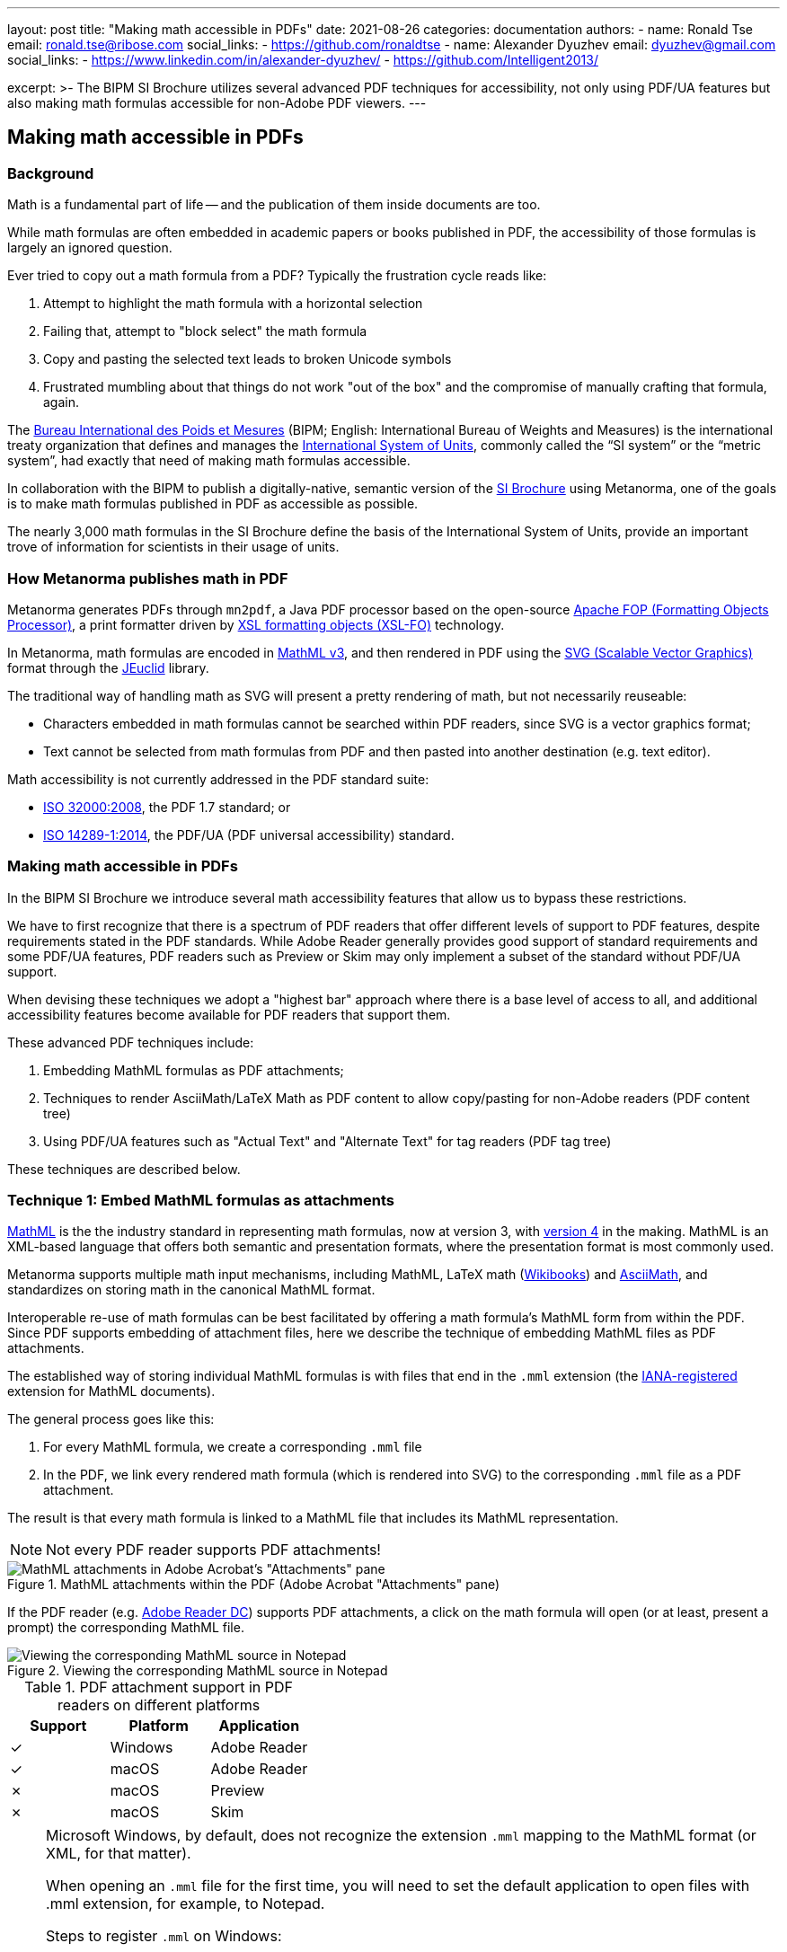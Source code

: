 ---
layout: post
title: "Making math accessible in PDFs"
date: 2021-08-26
categories: documentation
authors:
  -
    name: Ronald Tse
    email: ronald.tse@ribose.com
    social_links:
      - https://github.com/ronaldtse
  -
    name: Alexander Dyuzhev
    email: dyuzhev@gmail.com
    social_links:
      - https://www.linkedin.com/in/alexander-dyuzhev/
      - https://github.com/Intelligent2013/

excerpt: >-
    The BIPM SI Brochure utilizes several advanced PDF techniques for
    accessibility, not only using PDF/UA features but also making math formulas
    accessible for non-Adobe PDF viewers.
---

== Making math accessible in PDFs

=== Background

Math is a fundamental part of life -- and the publication of them inside
documents are too.

While math formulas are often embedded in academic papers or books published
in PDF, the accessibility of those formulas is largely an ignored question.

Ever tried to copy out a math formula from a PDF? Typically the frustration
cycle reads like:

. Attempt to highlight the math formula with a horizontal selection
. Failing that, attempt to "block select" the math formula
. Copy and pasting the selected text leads to broken Unicode symbols
. Frustrated mumbling about that things do not work "out of the box"
  and the compromise of manually crafting that formula, again.

The https://www.bipm.org[Bureau International des Poids et Mesures]
(BIPM; English: International Bureau of Weights and Measures) is
the international treaty organization that defines and manages the
https://www.bipm.org/measurement-units[International System of Units],
commonly called the "`SI system`" or the "`metric system`", had exactly that
need of making math formulas accessible.

In collaboration with the BIPM to publish a digitally-native, semantic
version of the
https://www.bipm.org/publications/si-brochure[SI Brochure] using Metanorma,
one of the goals is to make math formulas published in PDF as accessible as
possible.

The nearly 3,000 math formulas in the SI Brochure define the basis of the
International System of Units, provide an important trove of information for
scientists in their usage of units.

=== How Metanorma publishes math in PDF

Metanorma generates PDFs through `mn2pdf`, a Java PDF processor based on the
open-source
http://xmlgraphics.apache.org/fop/[Apache FOP (Formatting Objects Processor)],
a print formatter driven by
https://www.w3.org/TR/xsl/[XSL formatting objects (XSL-FO)] technology.

In Metanorma, math formulas are encoded in https://www.w3.org/TR/MathML3/[MathML v3],
and then rendered in PDF using the
https://www.w3.org/TR/SVG2/[SVG (Scalable Vector Graphics)] format through the
http://jeuclid.sourceforge.net[JEuclid] library.

The traditional way of handling math as SVG will present a pretty rendering
of math, but not necessarily reuseable:

* Characters embedded in math formulas cannot be searched within PDF readers,
  since SVG is a vector graphics format;

* Text cannot be selected from math formulas from PDF and then pasted into
  another destination (e.g. text editor).

Math accessibility is not currently addressed in the PDF standard suite:

* https://www.iso.org/standard/51502.html[ISO 32000:2008], the PDF 1.7 standard; or

* https://www.iso.org/standard/64599.html[ISO 14289-1:2014], the PDF/UA (PDF universal accessibility) standard.


=== Making math accessible in PDFs

In the BIPM SI Brochure we introduce several math accessibility features that
allow us to bypass these restrictions.

We have to first recognize that there is a spectrum of PDF readers that
offer different levels of support to PDF features, despite requirements stated
in the PDF standards. While Adobe Reader generally provides good support of
standard requirements and some PDF/UA features, PDF readers such as Preview or
Skim may only implement a subset of the standard without PDF/UA support.

When devising these techniques we adopt a "highest bar" approach where
there is a base level of access to all, and additional accessibility features
become available for PDF readers that support them.

These advanced PDF techniques include:

. Embedding MathML formulas as PDF attachments;

. Techniques to render AsciiMath/LaTeX Math as PDF content to allow copy/pasting
  for non-Adobe readers (PDF content tree)

. Using PDF/UA features such as "Actual Text" and "Alternate Text" for tag
  readers (PDF tag tree)

These techniques are described below.


=== Technique 1: Embed MathML formulas as attachments

https://www.w3.org/TR/MathML3/[MathML] is the the industry standard in
representing math formulas, now at version 3, with
https://w3c.github.io/mathml/[version 4] in the making. MathML is an XML-based
language that offers both semantic and presentation formats, where the
presentation format is most commonly used.

Metanorma supports multiple math input mechanisms, including MathML,
LaTeX math (https://en.wikibooks.org/wiki/LaTeX/Mathematics[Wikibooks]) and
http://asciimath.org[AsciiMath], and standardizes on storing math in the
canonical MathML format.

Interoperable re-use of math formulas can be best facilitated by offering a math
formula's MathML form from within the PDF. Since PDF supports embedding of
attachment files, here we describe the technique of embedding MathML files as
PDF attachments.

The established way of storing individual MathML formulas is with files that end
in the `.mml` extension (the
https://www.iana.org/assignments/media-types/application/mathml+xml[IANA-registered]
extension for MathML documents).

The general process goes like this:

1. For every MathML formula, we create a corresponding `.mml` file
2. In the PDF, we link every rendered math formula (which is rendered into SVG)
  to the corresponding `.mml` file as a PDF attachment.

The result is that every math formula is linked to a MathML file that includes
its MathML representation.

NOTE: Not every PDF reader supports PDF attachments!

.MathML attachments within the PDF (Adobe Acrobat "Attachments" pane)
image::/assets/blog/2021-08-26_1.png[MathML attachments in Adobe Acrobat's "Attachments" pane]

If the PDF reader (e.g. https://get.adobe.com/reader/[Adobe Reader DC]) supports
PDF attachments, a click on the math formula will open (or at least, present a
prompt) the corresponding MathML file.

.Viewing the corresponding MathML source in Notepad
image::/assets/blog/2021-08-26_2.png[Viewing the corresponding MathML source in Notepad]

.PDF attachment support in PDF readers on different platforms
[cols="a,a,a",options="header"]
|===
| Support | Platform | Application

| ✓ | Windows | Adobe Reader
| ✓ | macOS | Adobe Reader
| ✗ | macOS | Preview
| ✗ | macOS | Skim

|===

[NOTE]
====
Microsoft Windows, by default, does not recognize the extension `.mml` mapping
to the MathML format (or XML, for that matter).

When opening an `.mml` file for the first time, you will need to set the default
application to open files with .mml extension, for example, to Notepad.

Steps to register `.mml` on Windows:

. Find any `.mml` file on disk, or create an empty `.mml` file (for example,
  with the command `notepad sample.mml`)

. Select the `.mml` file in Windows Explorer, right-click to open the context
  menu, select "Open with" and choose the desired program to open with. If the
  desired application is not shown, select "Choose another app". Once an
  application is selected, check the box next to "Always use this app to open
  .mml files".

. Close and re-open the PDF reader application.

See this
https://www.online-tech-tips.com/windows-10/how-to-change-file-associations-in-windows-10/[link]
for further information.
====


=== Technique 2: Embed human-readable math in the PDF content tree to allow copy/pasting

While MathML fully expresses the intent of a math formula, being an XML language
it is not superbly readable by humans (with exceptions, of course...).

We define "human-readable math" as a math formula that can be easily typed
and understood by humans, and the two leading formats are:

* LaTeX math, which dictates a format that has been in use for years in the
  TeX ecosystem;

* AsciiMath, a math representation format that only uses ASCII characters.

Both of these formats can be losslessly transformed into MathML.

For example, the "lowercase phi" (ɸ) character, of which entry would require
some keystroke gymastics on a normal machine, can be represented simply with:

* LaTeX math: `\phi`
* AsciiMath: `phi`

Providing human-readable math in the PDF enables the following:

* Finding math symbols within the PDF;

* Copy/pasting and selection of math symbols from the PDF

We utilize the insight that a PDF file actually contains two types of content,
the content tree and the tag tree. The content tree provides a hierarchy of
data elements that represent the selectable text of a PDF file. The tag tree
provides a hierarchy of data elements intended for accessibility applications.

Ever wonder how a scanned PDF file treated with OCR allows you to select text on
top of a scan? That's the PDF content tree being layered behind the scanned
image.

This technique involves inserting "non-visible text" behind SVG math formulas.
"Non-visible" means that we insert the human-readable math formulas in the PDF
content tree, but place them behind the rendered math formulas and blend them
into the background.

To achieve this, mn2pdf directly edits the
https://xmlgraphics.apache.org/fop/2.6/intermediate.html[Apache FOP Intermediate Format]
allowing the insertion of low-level changes within XSL-FO layout processing.

This involves the following steps:

. In the data source, embed the additional human-readable math markup;
+
NOTE: In the Metanorma SI Brochure, human-readable math markup is embedded
in Metanorma presentation XML as comments in the MathML `<math>` tag.

. Determine position and bounding box (width and height) of the rendered SVG
  math formula;

. Determine font size of the human-readable math to fit into bounding box;

. Insert the human-readable math as text under the rendered math formula SVG in
  the background color (white in the case of the SI Brochure).

As shown in the screenshot below, the human-readable math markup (here
AsciiMath) is inserted into the Content tree.

.Human-readable math inserted into the PDF Content tree (Adobe Acrobat "Navigation > Content" pane)
image::/assets/blog/2021-08-26_3.png[Human-readable math inserted into the PDF Content tree shown in Adobe Acrobat's "Navigation > Content" pane]

To select the human-readable math markup of formula, the user only needs to
click and drag the cursor from the left edge of the formula to its right edge.
The selected text can then be copied and pasted into any application of choice.

NOTE: If you click on the formula, the MathML PDF attachment will be opened as per
technique 1.

.Human-readable math copied from PDF
image::/assets/blog/2021-08-26_4.png[Human-readable math copied from PDF]

Math formulas can be a lot more complex than the above sample. In the screenshot
below, notice that to fully copy the human-readable math it is necessary to
select the text a few characters early and then end the selection a few
characters after the visible formula. This is an issue with the PDF reader's
selection implementation, but at least allows the formula to be copied out in
full.

.Complex human-readable math copied from PDF
image::/assets/blog/2021-08-26_5.png[Complex human-readable math copied from PDF]

NOTE: The light blue highlight at the bottom part of the rendered formula
reflects where the inserted non-visible text (AsciiMath) is located.

This functionality is available on most PDF readers.

.Human-readable math selection support in PDF readers on different platforms
[cols="a,a,a",options="header"]
|===
| Support | Platform | Application

| ✓ | Windows | Adobe Reader
| ✓ | macOS | Adobe Reader
| ✓ | macOS | Preview
| ✓ | macOS | Skim

|===


=== Technique 3: Embed human-readable formulas for tag readers using PDF/UA features (PDF Tag tree)

The PDF standards provide two sets of accessibility mechanisms:

* https://www.adobe.com/content/dam/Adobe/en/devnet/pdf/pdfs/PDF32000_2008.pdf[ISO 32000:2008] PDF specifies "alternate text";

* https://www.iso.org/standard/64599.html[ISO 14289-1:2014] PDF/UA specifies
"actual text" or "replacement text".

"Alternate text" functionality is similar to the `alt` tag in HTML where a piece
of text is used to provide human-readable information that provides an alternative
representation of a content element, such as text description for a figure
or a media file. This is commonly used by text-to-speech engines to vocalize
text for users with visual impairments. For example:

* An image about a cat is tagged with alternative text "A cat staring into the
  night sky";

* An embedded speech recording tagged with alternative text of its speech
  content.

"Actual text" (also called "replacement text") is used for entering textual
replacements for images and other items that do not translate naturally into
text, or for textual content that is represented in a non-standard manner.
This is used to by screen readers to describe the element as a replacement
description when applied to text.
For example:

* An acronym can be tagged with an actual text of its expansion;

* A link with text of http://www.example.org could be tagged with "An example
  web site".

In the SI Brochure, we embed the following content in these tags:

* human-readable math markup in alternate text (PDF "Alt"), and
* MathML in actual text (PDF "Actual Text").

Both Adobe Reader and Adobe Acrobat Pro can read the content of alternate text via the "`Read Out Loud`" function (available at the menu bar "`View > Read Out Load`").

Adobe Acrobat Pro has additional features to inspect alternate text and actual
text tags:

* open the "Accessibility" pane, click on "Set Alternate Text" and navigate
through entries to see alternate text.
+
.View 'Alternate Text' via the Adobe Acrobat Pro "Accessibility" pane
image::/assets/blog/2021-08-26_6.png[View 'Alternate text' via 'Accessibility' pane]

* open the "`Tags`" pane via the menu bar "View > Show/Hide > Navigation Pane >
Tags", then manually drill down to the document structure, then right-click
the object, then "Object Properties", in order to see the Actual Text and
Alternate Text
+
.View 'Actual Text' and 'Alternate Text' via the Adobe Acrobat Pro "Tags" pane
image::/assets/blog/2021-08-26_7.png[.View 'Actual' and 'Alternate' texts via 'Tag' pane]

These accessibility features are essential for visually impaired readers and
satisfy accessibility requirements that many organizations face with, including
the US government's https://www.section508.gov[Section 508] and the principles
described in
https://www.w3.org/WAI/WCAG21/Techniques/[Techniques for WCAG 2.1 in PDF].

NOTE: Users without screen readers and accessibility tools may not be able to
inspect the implementation of these additional PDF accessibility features.

.Alternate text and actual text support in PDF readers on different platforms
[cols="a,a,a",options="header"]
|===
| Support | Platform | Application

| ✓✓ | Windows | Adobe Acrobat Pro (text to speech, alternate text, actual text)
| ✓ | Windows | Adobe Reader (only text to speech)
| ✓✓ | macOS | Adobe Acrobat Pro (text to speech, alternate text, actual text)
| ✓ | macOS | Adobe Reader (only text to speech)
| ✗ | macOS | Preview
| ✗ | macOS | Skim

|===

NOTE: Acrobat Reader, and macOS applications Preview and Skim, do not have a way
to see alternate text and actual text.


== References

* https://www.iso.org/standard/51502.html[ISO 32000:2008], the PDF 1.7 standard; or

* https://www.iso.org/standard/64599.html[ISO 14289-1:2014], the PDF/UA (PDF universal accessibility) standard.
